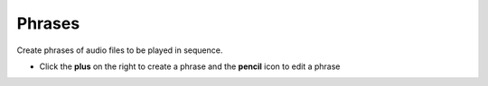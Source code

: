 ##########
Phrases
##########

Create phrases of audio files to be played in sequence. 


.. image:: ../_static/images/iungopbx_phrases.jpg
        :scale: 85%



*  Click the **plus** on the right to create a phrase and the **pencil** icon to edit a phrase


.. image:: ../_static/images/applications/phrase/iungopbx_applications_phrase.jpg
        :scale: 85%
